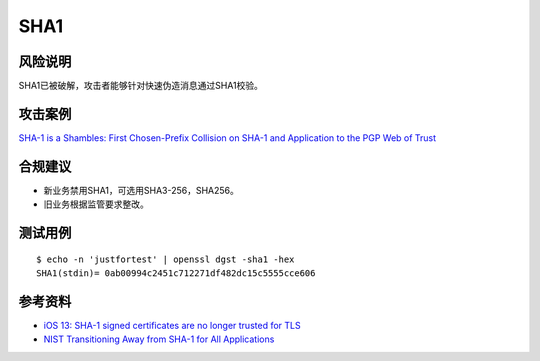 SHA1
====


风险说明
--------

SHA1已被破解，攻击者能够针对快速伪造消息通过SHA1校验。

攻击案例
--------

`SHA-1 is a Shambles: First Chosen-Prefix Collision on SHA-1 and Application to the PGP Web of Trust <https://www.usenix.org/conference/usenixsecurity20/presentation/leurent>`_

合规建议
--------

- 新业务禁用SHA1，可选用SHA3-256，SHA256。
- 旧业务根据监管要求整改。

测试用例
---------

::

    $ echo -n 'justfortest' | openssl dgst -sha1 -hex
    SHA1(stdin)= 0ab00994c2451c712271df482dc15c5555cce606


参考资料
--------

- `iOS 13: SHA-1 signed certificates are no longer trusted for TLS <https://support.apple.com/en-us/103769>`_
- `NIST Transitioning Away from SHA-1 for All Applications <https://csrc.nist.gov/news/2022/nist-transitioning-away-from-sha-1-for-all-apps>`_

